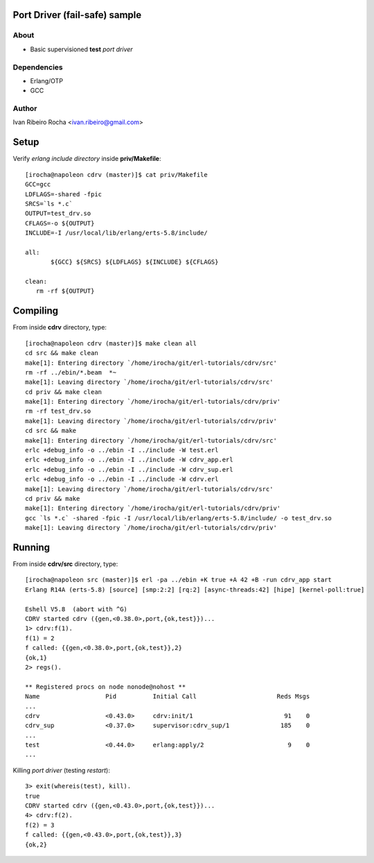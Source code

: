==============================
Port Driver (fail-safe) sample
==============================

About
-----
* Basic supervisioned **test** *port driver*

Dependencies
------------
- Erlang/OTP
- GCC

Author
------
Ivan Ribeiro Rocha <ivan.ribeiro@gmail.com> 

=====
Setup
=====

Verify *erlang include directory* inside **priv/Makefile**::

 [irocha@napoleon cdrv (master)]$ cat priv/Makefile 
 GCC=gcc
 LDFLAGS=-shared -fpic
 SRCS=`ls *.c`
 OUTPUT=test_drv.so
 CFLAGS=-o ${OUTPUT}
 INCLUDE=-I /usr/local/lib/erlang/erts-5.8/include/

 all:
	${GCC} ${SRCS} ${LDFLAGS} ${INCLUDE} ${CFLAGS}

 clean:
    rm -rf ${OUTPUT}


=========
Compiling
=========

From inside **cdrv** directory, type::

 [irocha@napoleon cdrv (master)]$ make clean all
 cd src && make clean
 make[1]: Entering directory `/home/irocha/git/erl-tutorials/cdrv/src'
 rm -rf ../ebin/*.beam  *~
 make[1]: Leaving directory `/home/irocha/git/erl-tutorials/cdrv/src'
 cd priv && make clean
 make[1]: Entering directory `/home/irocha/git/erl-tutorials/cdrv/priv'
 rm -rf test_drv.so
 make[1]: Leaving directory `/home/irocha/git/erl-tutorials/cdrv/priv'
 cd src && make
 make[1]: Entering directory `/home/irocha/git/erl-tutorials/cdrv/src'
 erlc +debug_info -o ../ebin -I ../include -W test.erl
 erlc +debug_info -o ../ebin -I ../include -W cdrv_app.erl
 erlc +debug_info -o ../ebin -I ../include -W cdrv_sup.erl
 erlc +debug_info -o ../ebin -I ../include -W cdrv.erl
 make[1]: Leaving directory `/home/irocha/git/erl-tutorials/cdrv/src'
 cd priv && make
 make[1]: Entering directory `/home/irocha/git/erl-tutorials/cdrv/priv'
 gcc `ls *.c` -shared -fpic -I /usr/local/lib/erlang/erts-5.8/include/ -o test_drv.so
 make[1]: Leaving directory `/home/irocha/git/erl-tutorials/cdrv/priv'

=======
Running
=======

From inside **cdrv/src** directory, type::

 [irocha@napoleon src (master)]$ erl -pa ../ebin +K true +A 42 +B -run cdrv_app start
 Erlang R14A (erts-5.8) [source] [smp:2:2] [rq:2] [async-threads:42] [hipe] [kernel-poll:true]

 Eshell V5.8  (abort with ^G)
 CDRV started cdrv ({gen,<0.38.0>,port,{ok,test}})...
 1> cdrv:f(1).
 f(1) = 2
 f called: {{gen,<0.38.0>,port,{ok,test}},2}
 {ok,1}
 2> regs().

 ** Registered procs on node nonode@nohost **
 Name                  Pid          Initial Call                      Reds Msgs
 ...
 cdrv                  <0.43.0>     cdrv:init/1                         91    0
 cdrv_sup              <0.37.0>     supervisor:cdrv_sup/1              185    0
 ...
 test                  <0.44.0>     erlang:apply/2                       9    0
 ...

Killing *port driver* (testing *restart*)::

 3> exit(whereis(test), kill).
 true
 CDRV started cdrv ({gen,<0.43.0>,port,{ok,test}})...
 4> cdrv:f(2).                
 f(2) = 3
 f called: {{gen,<0.43.0>,port,{ok,test}},3}
 {ok,2}


